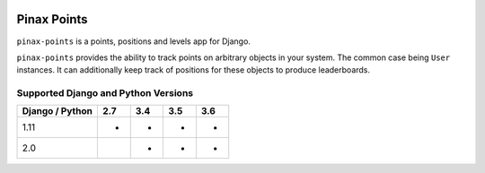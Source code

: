 
.. image:: http://pinaxproject.com/pinax-design/patches/pinax-points.svg
    :target: https://pypi.python.org/pypi/pinax-points/

============
Pinax Points
============

.. image:: https://img.shields.io/pypi/v/pinax-points.svg
    :target: https://pypi.python.org/pypi/pinax-points/

\ 

.. image:: https://img.shields.io/circleci/project/github/pinax/pinax-points.svg
    :target: https://circleci.com/gh/pinax/pinax-points
.. image:: https://img.shields.io/codecov/c/github/pinax/pinax-points.svg
    :target: https://codecov.io/gh/pinax/pinax-points
.. image:: https://img.shields.io/github/contributors/pinax/pinax-points.svg
    :target: https://github.com/pinax/pinax-points/graphs/contributors
.. image:: https://img.shields.io/github/issues-pr/pinax/pinax-points.svg
    :target: https://github.com/pinax/pinax-points/pulls
.. image:: https://img.shields.io/github/issues-pr-closed/pinax/pinax-points.svg
    :target: https://github.com/pinax/pinax-points/pulls?q=is%3Apr+is%3Aclosed

\ 

.. image:: http://slack.pinaxproject.com/badge.svg
    :target: http://slack.pinaxproject.com/
.. image:: https://img.shields.io/badge/license-MIT-blue.svg
    :target: https://opensource.org/licenses/MIT/

\ 

``pinax-points`` is a points, positions and levels app for Django.

``pinax-points`` provides the ability to track points on arbitrary
objects in your system.  The common case being ``User`` instances. It can
additionally keep track of positions for these objects to produce leaderboards.

Supported Django and Python Versions
------------------------------------

+-----------------+-----+-----+-----+-----+
| Django / Python | 2.7 | 3.4 | 3.5 | 3.6 |
+=================+=====+=====+=====+=====+
|  1.11           |  *  |  *  |  *  |  *  |
+-----------------+-----+-----+-----+-----+
|  2.0            |     |  *  |  *  |  *  |
+-----------------+-----+-----+-----+-----+


